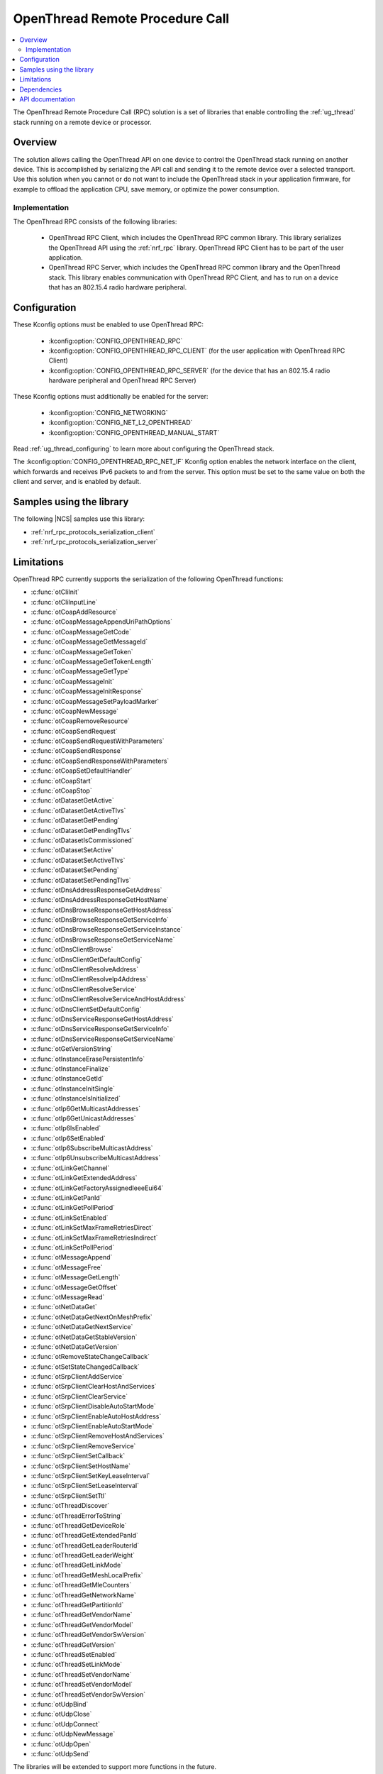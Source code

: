 .. _ot_rpc:

OpenThread Remote Procedure Call
################################

.. contents::
   :local:
   :depth: 2

The OpenThread Remote Procedure Call (RPC) solution is a set of libraries that enable controlling the :ref:`ug_thread` stack running on a remote device or processor.

Overview
********

The solution allows calling the OpenThread API on one device to control the OpenThread stack running on another device.
This is accomplished by serializing the API call and sending it to the remote device over a selected transport.
Use this solution when you cannot or do not want to include the OpenThread stack in your application firmware, for example to offload the application CPU, save memory, or optimize the power consumption.

Implementation
==============

The OpenThread RPC consists of the following libraries:

  * OpenThread RPC Client, which includes the OpenThread RPC common library.
    This library serializes the OpenThread API using the :ref:`nrf_rpc` library.
    OpenThread RPC Client has to be part of the user application.
  * OpenThread RPC Server, which includes the OpenThread RPC common library and the OpenThread stack.
    This library enables communication with OpenThread RPC Client, and has to run on a device that has an 802.15.4 radio hardware peripheral.

Configuration
*************

These Kconfig options must be enabled to use OpenThread RPC:

  * :kconfig:option:`CONFIG_OPENTHREAD_RPC`
  * :kconfig:option:`CONFIG_OPENTHREAD_RPC_CLIENT` (for the user application with OpenThread RPC Client)
  * :kconfig:option:`CONFIG_OPENTHREAD_RPC_SERVER` (for the device that has an 802.15.4 radio hardware peripheral and OpenThread RPC Server)

These Kconfig options must additionally be enabled for the server:

  * :kconfig:option:`CONFIG_NETWORKING`
  * :kconfig:option:`CONFIG_NET_L2_OPENTHREAD`
  * :kconfig:option:`CONFIG_OPENTHREAD_MANUAL_START`

Read :ref:`ug_thread_configuring` to learn more about configuring the OpenThread stack.

The :kconfig:option:`CONFIG_OPENTHREAD_RPC_NET_IF` Kconfig option enables the network interface on the client, which forwards and receives IPv6 packets to and from the server.
This option must be set to the same value on both the client and server, and is enabled by default.

Samples using the library
*************************

The following |NCS| samples use this library:

* :ref:`nrf_rpc_protocols_serialization_client`
* :ref:`nrf_rpc_protocols_serialization_server`

Limitations
***********

OpenThread RPC currently supports the serialization of the following OpenThread functions:

* :c:func:`otCliInit`
* :c:func:`otCliInputLine`
* :c:func:`otCoapAddResource`
* :c:func:`otCoapMessageAppendUriPathOptions`
* :c:func:`otCoapMessageGetCode`
* :c:func:`otCoapMessageGetMessageId`
* :c:func:`otCoapMessageGetToken`
* :c:func:`otCoapMessageGetTokenLength`
* :c:func:`otCoapMessageGetType`
* :c:func:`otCoapMessageInit`
* :c:func:`otCoapMessageInitResponse`
* :c:func:`otCoapMessageSetPayloadMarker`
* :c:func:`otCoapNewMessage`
* :c:func:`otCoapRemoveResource`
* :c:func:`otCoapSendRequest`
* :c:func:`otCoapSendRequestWithParameters`
* :c:func:`otCoapSendResponse`
* :c:func:`otCoapSendResponseWithParameters`
* :c:func:`otCoapSetDefaultHandler`
* :c:func:`otCoapStart`
* :c:func:`otCoapStop`
* :c:func:`otDatasetGetActive`
* :c:func:`otDatasetGetActiveTlvs`
* :c:func:`otDatasetGetPending`
* :c:func:`otDatasetGetPendingTlvs`
* :c:func:`otDatasetIsCommissioned`
* :c:func:`otDatasetSetActive`
* :c:func:`otDatasetSetActiveTlvs`
* :c:func:`otDatasetSetPending`
* :c:func:`otDatasetSetPendingTlvs`
* :c:func:`otDnsAddressResponseGetAddress`
* :c:func:`otDnsAddressResponseGetHostName`
* :c:func:`otDnsBrowseResponseGetHostAddress`
* :c:func:`otDnsBrowseResponseGetServiceInfo`
* :c:func:`otDnsBrowseResponseGetServiceInstance`
* :c:func:`otDnsBrowseResponseGetServiceName`
* :c:func:`otDnsClientBrowse`
* :c:func:`otDnsClientGetDefaultConfig`
* :c:func:`otDnsClientResolveAddress`
* :c:func:`otDnsClientResolveIp4Address`
* :c:func:`otDnsClientResolveService`
* :c:func:`otDnsClientResolveServiceAndHostAddress`
* :c:func:`otDnsClientSetDefaultConfig`
* :c:func:`otDnsServiceResponseGetHostAddress`
* :c:func:`otDnsServiceResponseGetServiceInfo`
* :c:func:`otDnsServiceResponseGetServiceName`
* :c:func:`otGetVersionString`
* :c:func:`otInstanceErasePersistentInfo`
* :c:func:`otInstanceFinalize`
* :c:func:`otInstanceGetId`
* :c:func:`otInstanceInitSingle`
* :c:func:`otInstanceIsInitialized`
* :c:func:`otIp6GetMulticastAddresses`
* :c:func:`otIp6GetUnicastAddresses`
* :c:func:`otIp6IsEnabled`
* :c:func:`otIp6SetEnabled`
* :c:func:`otIp6SubscribeMulticastAddress`
* :c:func:`otIp6UnsubscribeMulticastAddress`
* :c:func:`otLinkGetChannel`
* :c:func:`otLinkGetExtendedAddress`
* :c:func:`otLinkGetFactoryAssignedIeeeEui64`
* :c:func:`otLinkGetPanId`
* :c:func:`otLinkGetPollPeriod`
* :c:func:`otLinkSetEnabled`
* :c:func:`otLinkSetMaxFrameRetriesDirect`
* :c:func:`otLinkSetMaxFrameRetriesIndirect`
* :c:func:`otLinkSetPollPeriod`
* :c:func:`otMessageAppend`
* :c:func:`otMessageFree`
* :c:func:`otMessageGetLength`
* :c:func:`otMessageGetOffset`
* :c:func:`otMessageRead`
* :c:func:`otNetDataGet`
* :c:func:`otNetDataGetNextOnMeshPrefix`
* :c:func:`otNetDataGetNextService`
* :c:func:`otNetDataGetStableVersion`
* :c:func:`otNetDataGetVersion`
* :c:func:`otRemoveStateChangeCallback`
* :c:func:`otSetStateChangedCallback`
* :c:func:`otSrpClientAddService`
* :c:func:`otSrpClientClearHostAndServices`
* :c:func:`otSrpClientClearService`
* :c:func:`otSrpClientDisableAutoStartMode`
* :c:func:`otSrpClientEnableAutoHostAddress`
* :c:func:`otSrpClientEnableAutoStartMode`
* :c:func:`otSrpClientRemoveHostAndServices`
* :c:func:`otSrpClientRemoveService`
* :c:func:`otSrpClientSetCallback`
* :c:func:`otSrpClientSetHostName`
* :c:func:`otSrpClientSetKeyLeaseInterval`
* :c:func:`otSrpClientSetLeaseInterval`
* :c:func:`otSrpClientSetTtl`
* :c:func:`otThreadDiscover`
* :c:func:`otThreadErrorToString`
* :c:func:`otThreadGetDeviceRole`
* :c:func:`otThreadGetExtendedPanId`
* :c:func:`otThreadGetLeaderRouterId`
* :c:func:`otThreadGetLeaderWeight`
* :c:func:`otThreadGetLinkMode`
* :c:func:`otThreadGetMeshLocalPrefix`
* :c:func:`otThreadGetMleCounters`
* :c:func:`otThreadGetNetworkName`
* :c:func:`otThreadGetPartitionId`
* :c:func:`otThreadGetVendorName`
* :c:func:`otThreadGetVendorModel`
* :c:func:`otThreadGetVendorSwVersion`
* :c:func:`otThreadGetVersion`
* :c:func:`otThreadSetEnabled`
* :c:func:`otThreadSetLinkMode`
* :c:func:`otThreadSetVendorName`
* :c:func:`otThreadSetVendorModel`
* :c:func:`otThreadSetVendorSwVersion`
* :c:func:`otUdpBind`
* :c:func:`otUdpClose`
* :c:func:`otUdpConnect`
* :c:func:`otUdpNewMessage`
* :c:func:`otUdpOpen`
* :c:func:`otUdpSend`

The libraries will be extended to support more functions in the future.

Dependencies
************

The libraries have the following dependencies:

  * :ref:`nrf_rpc`
  * :ref:`ug_thread`

.. _ot_rpc_api:

API documentation
*****************

This library does not define a new OpenThread API.
Please refer to `OpenThread Reference`_ for the OpenThread C API documentation.
